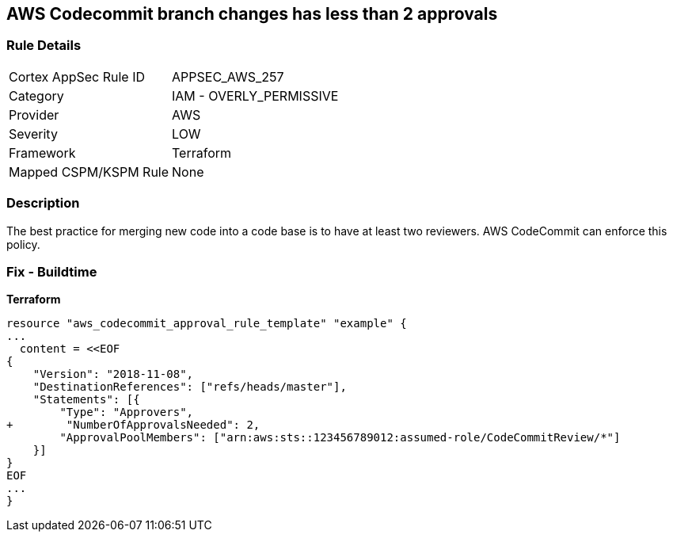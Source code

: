 == AWS Codecommit branch changes has less than 2 approvals


=== Rule Details

[cols="1,2"]
|===
|Cortex AppSec Rule ID |APPSEC_AWS_257
|Category |IAM - OVERLY_PERMISSIVE
|Provider |AWS
|Severity |LOW
|Framework |Terraform
|Mapped CSPM/KSPM Rule |None
|===


=== Description

The best practice for merging new code into a code base is to have at least two reviewers.
AWS CodeCommit can enforce this policy.

////
=== Fix - Runtime

. In the AWS console, go to CodeCommit.

. Select Approval Rule Templates and then Create Template.

. Under Number of approvals needed, add at least two approvals.
////

=== Fix - Buildtime


*Terraform* 

[source,text]
----
resource "aws_codecommit_approval_rule_template" "example" {
...
  content = <<EOF
{
    "Version": "2018-11-08",
    "DestinationReferences": ["refs/heads/master"],
    "Statements": [{
        "Type": "Approvers",
+        "NumberOfApprovalsNeeded": 2,
        "ApprovalPoolMembers": ["arn:aws:sts::123456789012:assumed-role/CodeCommitReview/*"]
    }]
}
EOF
...
}
----
